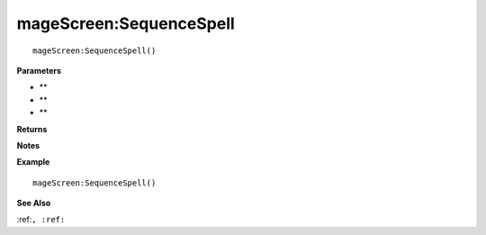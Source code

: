 .. _mageScreen_SequenceSpell:

===================================
mageScreen\:SequenceSpell 
===================================

.. description
    
::

   mageScreen:SequenceSpell()


**Parameters**

* **
* **
* **


**Returns**



**Notes**



**Example**

::

   mageScreen:SequenceSpell()

**See Also**

:ref:``, :ref:`` 

